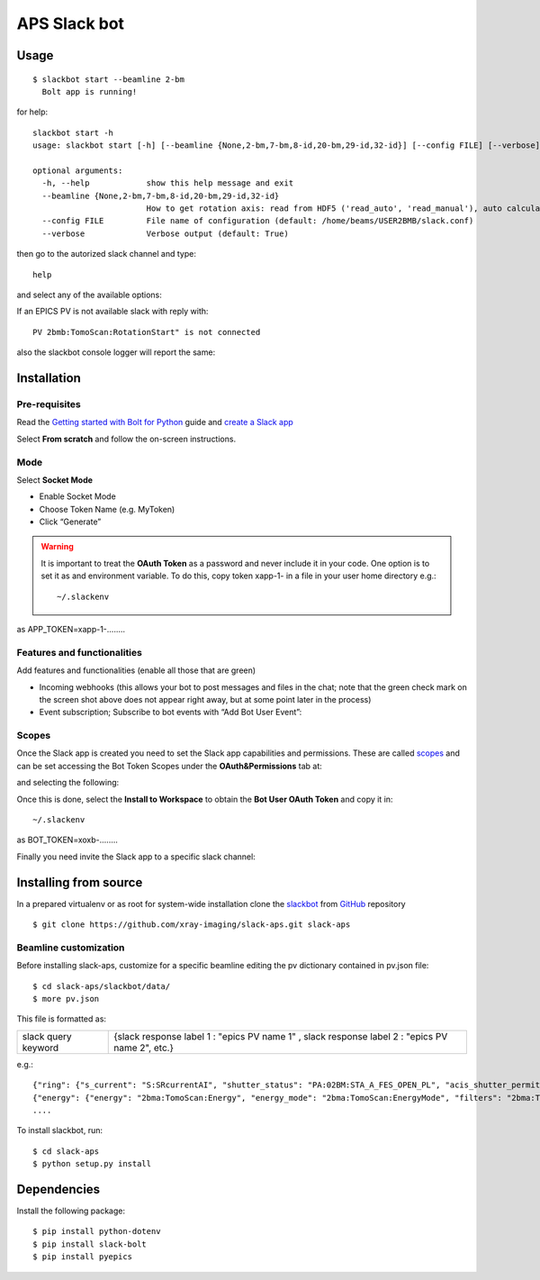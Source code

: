 =============
APS Slack bot
=============

Usage
=====

::

    $ slackbot start --beamline 2-bm
      Bolt app is running!


for help::

    slackbot start -h
    usage: slackbot start [-h] [--beamline {None,2-bm,7-bm,8-id,20-bm,29-id,32-id}] [--config FILE] [--verbose]

    optional arguments:
      -h, --help            show this help message and exit
      --beamline {None,2-bm,7-bm,8-id,20-bm,29-id,32-id}
                            How to get rotation axis: read from HDF5 ('read_auto', 'read_manual'), auto calculate ('auto'), or take from this file ('manual') (default: None)
      --config FILE         File name of configuration (default: /home/beams/USER2BMB/slack.conf)
      --verbose             Verbose output (default: True)

then go to the autorized slack channel and type::

	help

.. image:: docs/source/img/help.png
    :width: 30%
    :align: center

and select any of the available options:

.. image:: docs/source/img/ring.png
    :width: 30%
    :align: center

.. image:: docs/source/img/user.png
    :width: 30%
    :align: center

.. image:: docs/source/img/detector.png
    :width: 30%
    :align: center

If an EPICS PV is not available slack with reply with::

	PV 2bmb:TomoScan:RotationStart" is not connected

also the slackbot console logger will report the same:

.. image:: docs/source/img/logs.png
    :width: 45%
    :align: center

Installation
============

Pre-requisites
--------------

Read the `Getting started with Bolt for Python <https://slack.dev/bolt-python/tutorial/getting-started>`_  guide and `create a Slack app <https://api.slack.com/apps/new>`_ 

.. image:: docs/source/img/create_app.png
    :width: 45%
    :align: center

Select **From scratch** and follow the on-screen instructions.

Mode
----

Select **Socket Mode** 

.. image:: docs/source/img/socket_mode_01.png
    :width: 15%
    :align: center

.. image:: docs/source/img/socket_mode_02.png
    :width: 45%
    :align: center

- Enable Socket Mode 
- Choose Token Name (e.g. MyToken)  
- Click “Generate” 

.. warning:: It is important to treat the **OAuth Token** as a password and never include it in your code. One option is to set it as and environment variable. To do this, copy token xapp-1- in a file in your user home directory e.g.::

    ~/.slackenv

as APP_TOKEN=xapp-1-........

Features and functionalities
----------------------------

Add features and functionalities (enable all those that are green)


.. image:: docs/source/img/features_functionalities.png
    :width: 40%
    :align: center

- Incoming webhooks (this allows your bot to post messages and files in the chat; note that the green check mark on the screen shot above does not appear right away, but at some point later in the process)

- Event subscription; Subscribe to bot events with “Add Bot User Event”:

.. image:: docs/source/img/event_subscription.png
    :width: 45%
    :align: center

Scopes
------

Once the Slack app is created you need to set the Slack app capabilities and permissions. These are called `scopes <https://api.slack.com/scopes>`_ and can be set accessing the Bot Token Scopes under the  **OAuth&Permissions** tab at:

.. image:: docs/source/img/features.png
    :width: 15%
    :align: center

and selecting the following:

.. image:: docs/source/img/scopes.png
    :width: 45%
    :align: center

Once this is done, select the **Install to Workspace** to obtain the **Bot User OAuth Token** and copy it in::

    ~/.slackenv

as BOT_TOKEN=xoxb-........

Finally you need invite the Slack app to a specific slack channel:

.. image:: docs/source/img/invite.png
    :width: 60%
    :align: center

Installing from source
======================

In a prepared virtualenv or as root for system-wide installation clone the 
`slackbot <https://github.com/xray-imaging/slack-aps.git>`_ from `GitHub <https://github.com>`_ repository

::

    $ git clone https://github.com/xray-imaging/slack-aps.git slack-aps



Beamline customization
----------------------

Before installing slack-aps, customize for a specific beamline editing the pv dictionary contained in pv.json file::

    $ cd slack-aps/slackbot/data/
    $ more pv.json

This file is formatted as:

+---------------------+----------------------+---------------------------------------------------------------------------+
|slack query keyword  | {slack response label 1 : "epics PV name 1" ,  slack response label 2 : "epics PV name 2", etc.} | 
+---------------------+----------------------+---------------------------------------------------------------------------+

e.g.::

    {"ring": {"s_current": "S:SRcurrentAI", "shutter_status": "PA:02BM:STA_A_FES_OPEN_PL", "acis_shutter_permit": "ACIS:ShutterPermit", "s_desired_mode": "S:DesiredMode"},
    {"energy": {"energy": "2bma:TomoScan:Energy", "energy_mode": "2bma:TomoScan:EnergyMode", "filters": "2bma:TomoScan:Filters"}.
    ....


To install slackbot, run::

    $ cd slack-aps
    $ python setup.py install

Dependencies
============

Install the following package::

    $ pip install python-dotenv
    $ pip install slack-bolt
    $ pip install pyepics
